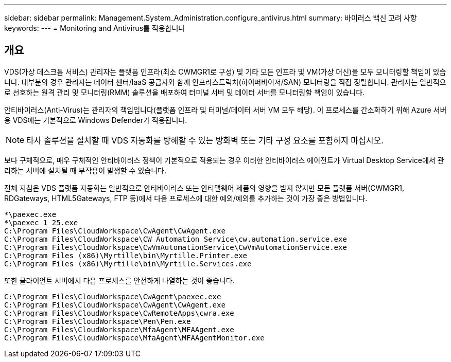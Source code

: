 ---
sidebar: sidebar 
permalink: Management.System_Administration.configure_antivirus.html 
summary: 바이러스 백신 고려 사항 
keywords:  
---
= Monitoring and Antivirus를 적용합니다




== 개요

VDS(가상 데스크톱 서비스) 관리자는 플랫폼 인프라(최소 CWMGR1로 구성) 및 기타 모든 인프라 및 VM(가상 머신)을 모두 모니터링할 책임이 있습니다. 대부분의 경우 관리자는 데이터 센터/IaaS 공급자와 함께 인프라스트럭처(하이퍼바이저/SAN) 모니터링을 직접 정렬합니다. 관리자는 일반적으로 선호하는 원격 관리 및 모니터링(RMM) 솔루션을 배포하여 터미널 서버 및 데이터 서버를 모니터링할 책임이 있습니다.

안티바이러스(Anti-Virus)는 관리자의 책임입니다(플랫폼 인프라 및 터미널/데이터 서버 VM 모두 해당). 이 프로세스를 간소화하기 위해 Azure 서버용 VDS에는 기본적으로 Windows Defender가 적용됩니다.


NOTE: 타사 솔루션을 설치할 때 VDS 자동화를 방해할 수 있는 방화벽 또는 기타 구성 요소를 포함하지 마십시오.

보다 구체적으로, 매우 구체적인 안티바이러스 정책이 기본적으로 적용되는 경우 이러한 안티바이러스 에이전트가 Virtual Desktop Service에서 관리하는 서버에 설치될 때 부작용이 발생할 수 있습니다.

전체 지침은 VDS 플랫폼 자동화는 일반적으로 안티바이러스 또는 안티맬웨어 제품의 영향을 받지 않지만 모든 플랫폼 서버(CWMGR1, RDGateways, HTML5Gateways, FTP 등)에서 다음 프로세스에 대한 예외/예외를 추가하는 것이 가장 좋은 방법입니다.

....
*\paexec.exe
*\paexec_1_25.exe
C:\Program Files\CloudWorkspace\CwAgent\CwAgent.exe
C:\Program Files\CloudWorkspace\CW Automation Service\cw.automation.service.exe
C:\Program Files\CloudWorkspace\CwVmAutomationService\CwVmAutomationService.exe
C:\Program Files (x86)\Myrtille\bin\Myrtille.Printer.exe
C:\Program Files (x86)\Myrtille\bin\Myrtille.Services.exe
....
또한 클라이언트 서버에서 다음 프로세스를 안전하게 나열하는 것이 좋습니다.

....
C:\Program Files\CloudWorkspace\CwAgent\paexec.exe
C:\Program Files\CloudWorkspace\CwAgent\CwAgent.exe
C:\Program Files\CloudWorkspace\CwRemoteApps\cwra.exe
C:\Program Files\CloudWorkspace\Pen\Pen.exe
C:\Program Files\CloudWorkspace\MfaAgent\MFAAgent.exe
C:\Program Files\CloudWorkspace\MfaAgent\MFAAgentMonitor.exe
....